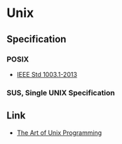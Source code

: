 * Unix
** Specification
*** POSIX
- [[http://pubs.opengroup.org/onlinepubs/9699919799/][IEEE Std 1003.1-2013]]
*** SUS, Single UNIX Specification
** Link
- [[http://www.catb.org/esr/writings/taoup/html/][The Art of Unix Programming]]

